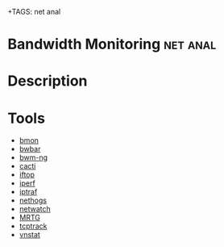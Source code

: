 +TAGS: net anal

* Bandwidth Monitoring						   :net:anal:
* Description

* Tools
  - [[file://home/crito/org/tech/cmds/bmon.org][bmon]]
  - [[file://home/crito/org/tech/cmds/bwbar.org][bwbar]]
  - [[file://home/crito/org/tech/cmds/bwm-ng.org][bwm-ng]]
  - [[file://home/crito/org/tech/monitoring/cacti.org][cacti]]
  - [[file://home/crito/org/tech/cmds/iftop.org][iftop]]
  - [[file://home/crito/org/tech/cmds/iperf.org][iperf]]
  - [[file://home/crito/org/tech/cmds/iptraf-ng.org][iptraf]]
  - [[file://home/crito/org/tech/cmds/nethogs.org][nethogs]]
  - [[file://home/crito/org/tech/cmds/netwatch.org][netwatch]]
  - [[file://home/crito/org/tech/monitoring/network/mrtg.org][MRTG]]
  - [[file://home/crito/org/tech/cmds/tcptrack.org][tcptrack]]
  - [[file://home/crito/org/tech/monitoring/network/vnstat.org][vnstat]]

